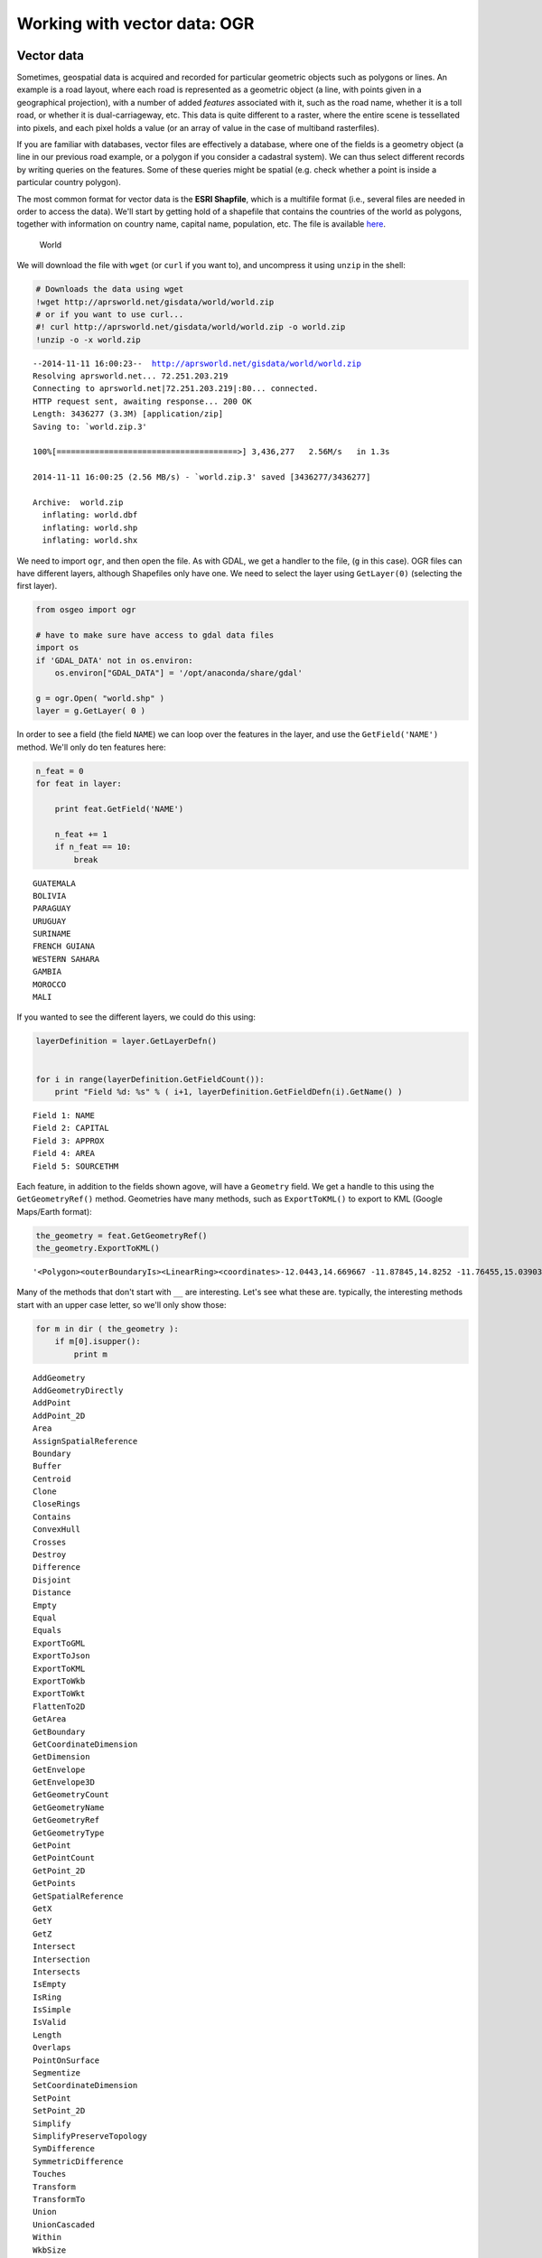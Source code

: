 
Working with vector data: OGR
=============================

Vector data
-----------

Sometimes, geospatial data is acquired and recorded for particular
geometric objects such as polygons or lines. An example is a road
layout, where each road is represented as a geometric object (a line,
with points given in a geographical projection), with a number of added
*features* associated with it, such as the road name, whether it is a
toll road, or whether it is dual-carriageway, etc. This data is quite
different to a raster, where the entire scene is tessellated into
pixels, and each pixel holds a value (or an array of value in the case
of multiband rasterfiles).

If you are familiar with databases, vector files are effectively a
database, where one of the fields is a geometry object (a line in our
previous road example, or a polygon if you consider a cadastral system).
We can thus select different records by writing queries on the features.
Some of these queries might be spatial (e.g. check whether a point is
inside a particular country polygon).

The most common format for vector data is the **ESRI Shapfile**, which
is a multifile format (i.e., several files are needed in order to access
the data). We'll start by getting hold of a shapefile that contains the
countries of the world as polygons, together with information on country
name, capital name, population, etc. The file is available
`here <http://aprsworld.net/gisdata/world/world.zip>`__.

.. figure:: http://aprsworld.net/gisdata/world/political-world-aprs-small.png
   :alt: World

   World

We will download the file with ``wget`` (or ``curl`` if you want to),
and uncompress it using ``unzip`` in the shell:

.. code:: python

    # Downloads the data using wget
    !wget http://aprsworld.net/gisdata/world/world.zip
    # or if you want to use curl...
    #! curl http://aprsworld.net/gisdata/world/world.zip -o world.zip
    !unzip -o -x world.zip

.. parsed-literal::

    --2014-11-11 16:00:23--  http://aprsworld.net/gisdata/world/world.zip
    Resolving aprsworld.net... 72.251.203.219
    Connecting to aprsworld.net|72.251.203.219|:80... connected.
    HTTP request sent, awaiting response... 200 OK
    Length: 3436277 (3.3M) [application/zip]
    Saving to: `world.zip.3'
    
    100%[======================================>] 3,436,277   2.56M/s   in 1.3s    
    
    2014-11-11 16:00:25 (2.56 MB/s) - `world.zip.3' saved [3436277/3436277]
    
    Archive:  world.zip
      inflating: world.dbf               
      inflating: world.shp               
      inflating: world.shx               


We need to import ``ogr``, and then open the file. As with GDAL, we get
a handler to the file, (``g`` in this case). OGR files can have
different layers, although Shapefiles only have one. We need to select
the layer using ``GetLayer(0)`` (selecting the first layer).

.. code:: python

    from osgeo import ogr
    
    # have to make sure have access to gdal data files 
    import os
    if 'GDAL_DATA' not in os.environ:
        os.environ["GDAL_DATA"] = '/opt/anaconda/share/gdal'
    
    g = ogr.Open( "world.shp" )
    layer = g.GetLayer( 0 )
In order to see a field (the field ``NAME``) we can loop over the
features in the layer, and use the ``GetField('NAME')`` method. We'll
only do ten features here:

.. code:: python

    
    n_feat = 0
    for feat in layer:
        
        print feat.GetField('NAME')
        
        n_feat += 1
        if n_feat == 10:
            break

.. parsed-literal::

    GUATEMALA
    BOLIVIA
    PARAGUAY
    URUGUAY
    SURINAME
    FRENCH GUIANA
    WESTERN SAHARA
    GAMBIA
    MOROCCO
    MALI


If you wanted to see the different layers, we could do this using:

.. code:: python

    layerDefinition = layer.GetLayerDefn()
    
    
    for i in range(layerDefinition.GetFieldCount()):
        print "Field %d: %s" % ( i+1, layerDefinition.GetFieldDefn(i).GetName() )

.. parsed-literal::

    Field 1: NAME
    Field 2: CAPITAL
    Field 3: APPROX
    Field 4: AREA
    Field 5: SOURCETHM


Each feature, in addition to the fields shown agove, will have a
``Geometry`` field. We get a handle to this using the
``GetGeometryRef()`` method. Geometries have many methods, such as
``ExportToKML()`` to export to KML (Google Maps/Earth format):

.. code:: python

    the_geometry = feat.GetGeometryRef()
    the_geometry.ExportToKML()



.. parsed-literal::

    '<Polygon><outerBoundaryIs><LinearRing><coordinates>-12.0443,14.669667 -11.87845,14.8252 -11.76455,15.039033 -11.63345,15.335633 -11.58515,15.634533 -11.52995,15.6713 -11.34705,15.6736 -11.26425,15.6529 -11.2125,15.549433 -11.1849,15.3092 -11.0503,15.097667 -10.9675,15.086167 -10.53275,15.365533 -9.70465,15.364367 -9.52175,15.373567 -9.4631,15.440233 -9.43205,15.619567 -9.37685,15.658667 -9.13185,15.656367 -9.1385,15.489433 -8.1165,15.487567 -6.83415,15.504167 -5.513,15.483867 -5.25265,16.2627 -5.2693,16.3033 -5.58505,16.439867 -5.63765,16.5635 -5.7623,17.728033 -5.8814,18.589933 -6.02265,19.525633 -6.1362,20.697567 -6.3107,21.8621 -6.4575,22.952833 -6.4686,23.543433 -6.52675,23.8627 -6.7123,24.997733 -5.05065,24.9834 -5.00065,24.982967 -4.51805,24.628633 -2.77295,23.4557 -2.17905,23.0869 -1.6281,22.7265 -0.5692,22.030967 0.6009,21.241133 1.0281,21.001933 1.10095,20.985233 1.21475,20.9807 1.21475,20.807767 1.24435,20.7486 1.40825,20.609033 1.5517,20.5514 1.6678,20.3724 1.9421,20.185067 2.0514,20.172933 2.2221,20.168367 2.27785,20.157 2.3348,20.1312 2.4031,20.028033 2.4486,20.009833 2.6307,19.971933 2.8208,19.887733 3.12355,19.778533 3.21345,19.6458 3.19755,19.4501 3.15885,19.3242 3.10535,19.174767 3.13495,19.065567 3.2738,18.875933 3.3091,18.853933 3.3774,18.852433 3.52535,18.9131 3.82355,18.996533 4.34825,19.149 4.34725,19.115667 4.3451,19.045533 4.29825,18.466367 4.23895,17.8664 4.1984,17.276833 4.1766,16.666467 4.1423,16.331633 3.97065,16.208933 3.8864,16.099767 3.85205,15.8315 3.8146,15.700467 3.6305,15.5809 3.4245,15.5081 3.07805,15.428033 2.75035,15.396833 2.3197,15.323 2.10435,15.2731 1.8297,15.216967 1.62995,15.213833 1.41145,15.120267 1.05565,15.0402 0.8809,15.046433 0.6905,15.0402 0.61245,14.965333 0.52195,14.890467 0.419,14.856167 0.238,14.858267 0.1196,14.8782 -0.2863,15.048533 -0.614,15.108833 -0.75445,15.1109 -0.82935,15.094267 -0.94485,15.018367 -1.285,14.7418 -1.4754,14.625333 -1.6439,14.5723 -1.94035,14.462067 -2.16195,14.312333 -2.24625,14.2094 -2.3118,14.0472 -2.42415,13.939067 -2.69255,13.824667 -2.77995,13.596967 -3.1014,13.524167 -3.3573,13.452433 -3.53205,13.248633 -3.6725,13.2341 -3.84105,13.232 -4.0564,13.2653 -4.1001,13.256967 -4.22805,13.0386 -4.24135,12.8486 -4.5398,12.277633 -4.72495,12.088433 -4.7833,12.04 -4.8209,12.017533 -4.8687,12.0 -5.03205,11.943633 -5.40485,11.807433 -5.4576,11.7805 -5.46435,11.758033 -5.39025,11.609867 -5.38015,11.431733 -5.43175,11.337433 -5.443,11.246133 -5.39135,11.051533 -5.40035,10.9767 -5.5171,10.836 -5.52835,10.806067 -5.5073,10.733367 -5.5285,10.681033 -5.5168,10.6259 -5.46805,10.575 -5.4553,10.5029 -5.46805,10.409567 -5.50265,10.376233 -5.5873,10.2946 -5.72715,10.208567 -5.8078,10.1817 -5.96645,10.1602 -6.0444,10.1602 -6.13045,10.187067 -6.1466,10.212167 -6.1466,10.260567 -6.0928,10.3466 -6.13855,10.4595 -6.17615,10.486367 -6.20305,10.486367 -6.238,10.477433 -6.2837,10.429033 -6.3469,10.4165 -6.40875,10.421867 -6.5405,10.4595 -6.5835,10.450533 -6.6319,10.423667 -6.6561,10.3878 -6.66415,10.307167 -6.7018,10.267733 -6.74755,10.256967 -6.8228,10.256967 -6.87255,10.239033 -6.9801,10.151233 -7.06885,10.1315 -7.20595,10.1315 -7.30005,10.1602 -7.33095,10.194267 -7.35785,10.310767 -7.41165,10.341233 -7.45735,10.353767 -7.7101,10.351967 -7.7531,10.4882 -7.8284,10.525833 -7.9427,10.529433 -8.19545,10.5366 -8.26805,10.545533 -8.33525,10.5814 -8.3339,10.619033 -8.28015,10.7176 -8.17795,10.921933 -8.20755,10.9524 -8.3124,10.982867 -8.385,10.9739 -8.42265,10.947033 -8.51945,10.807233 -8.627,10.771367 -8.67,10.7696 -8.68615,10.783933 -8.68615,10.8162 -8.6458,10.889667 -8.6458,10.904 -8.68885,10.9273 -8.6915,10.9775 -8.68615,11.038433 -8.666,11.102967 -8.6176,11.149567 -8.28955,11.3449 -8.4401,11.4435 -8.77625,11.5761 -8.86635,11.6263 -8.8986,11.674667 -8.88245,11.7123 -8.76415,11.8969 -8.748,11.998 -8.75615,12.0537 -8.9702,12.136333 -8.90365,12.335867 -9.1426,12.388267 -9.36645,12.279433 -9.7355,12.1323 -9.80655,12.0866 -9.96635,12.0 -10.0388,11.958267 -10.1407,11.925833 -10.31445,11.925867 -10.3944,11.966 -10.4546,11.986067 -10.4917,11.987633 -10.5241,11.975267 -10.5465,11.9559 -10.5583,11.948633 -10.56825,11.944533 -10.5777,11.943933 -10.58715,11.9458 -10.6018,11.9581 -10.6155,11.973867 -10.6342,12.0 -10.6706,12.034 -10.6969,12.058533 -10.72995,12.058533 -10.8209,12.019967 -10.8457,12.019967 -10.8953,12.053 -10.92835,12.149433 -10.91185,12.3257 -10.9201,12.3615 -10.97385,12.358733 -11.12265,12.237567 -11.17225,12.033733 -11.4244,12.141167 -11.56495,12.254067 -11.60215,12.303667 -11.3913,12.429 -11.4946,12.489567 -11.4326,12.610767 -11.5401,12.6824 -11.5649,12.7237 -11.57315,12.756767 -11.4905,12.988133 -11.5194,13.096933 -11.7385,13.336567 -11.8625,13.325567 -11.9989,13.344833 -12.08155,13.416433 -12.08985,13.4798 -12.0774,13.866767 -12.0443,14.669667</coordinates></LinearRing></outerBoundaryIs></Polygon>'



Many of the methods that don't start with ``__`` are interesting. Let's
see what these are. typically, the interesting methods start with an
upper case letter, so we'll only show those:

.. code:: python

    for m in dir ( the_geometry ):
        if m[0].isupper():
            print m

.. parsed-literal::

    AddGeometry
    AddGeometryDirectly
    AddPoint
    AddPoint_2D
    Area
    AssignSpatialReference
    Boundary
    Buffer
    Centroid
    Clone
    CloseRings
    Contains
    ConvexHull
    Crosses
    Destroy
    Difference
    Disjoint
    Distance
    Empty
    Equal
    Equals
    ExportToGML
    ExportToJson
    ExportToKML
    ExportToWkb
    ExportToWkt
    FlattenTo2D
    GetArea
    GetBoundary
    GetCoordinateDimension
    GetDimension
    GetEnvelope
    GetEnvelope3D
    GetGeometryCount
    GetGeometryName
    GetGeometryRef
    GetGeometryType
    GetPoint
    GetPointCount
    GetPoint_2D
    GetPoints
    GetSpatialReference
    GetX
    GetY
    GetZ
    Intersect
    Intersection
    Intersects
    IsEmpty
    IsRing
    IsSimple
    IsValid
    Length
    Overlaps
    PointOnSurface
    Segmentize
    SetCoordinateDimension
    SetPoint
    SetPoint_2D
    Simplify
    SimplifyPreserveTopology
    SymDifference
    SymmetricDifference
    Touches
    Transform
    TransformTo
    Union
    UnionCascaded
    Within
    WkbSize


You'll notice that many of these mechanisms e.g. ``Overlaps`` or
``Touches`` are effectively geoprocessing operations (they operate on
geometries and return ``True`` if one geometry overlaps or touches,
respectively, the other). Other operations, such as ``Buffer`` return a
buffered version of the same geometry. This allows you to actually do
fairly complicated geoprocessing operations with OGR. However, if you
want to do geoprocessing in earnest, you should really be using
`Shapely <http://toblerity.org/shapely/manual.html>`__.

A particularly useful webpage for this section is `available in the OGR
cookbook <http://pcjericks.github.io/py-gdalogr-cookbook/>`__. Have a
look through that if you want more in depth information.

Selecting attributes and/or data extents
----------------------------------------

OGR provides an easy way to select attributes on a given layer. This is
done using a SQL-like syntax (you can read more on `OGR's SQL subset
here <http://www.gdal.org/ogr/ogr_sql.html>`__. The main point is that
the *attribute filter* is applied to a complete layer. For example,
let's say that we want to select only countries with a population (field
APPROX) larger than 90 000 000 inhabitants:

.. code:: python

    g = ogr.Open ( "world.shp" )
    lyr = g.GetLayer( 0 )
    lyr.SetAttributeFilter ( "APPROX > 90000000" )
    for feat in lyr:
        print feat.GetFieldAsString ( "NAME") + " has %d inhabitants" % \
            feat.GetFieldAsInteger("APPROX")

.. parsed-literal::

    PAKISTAN has 123490000 inhabitants
    JAPAN has 124710000 inhabitants
    RUSSIAN FEDERATION has 150500000 inhabitants
    INDIA has 873850000 inhabitants
    BANGLADESH has 120850000 inhabitants
    BRAZIL has 159630000 inhabitants
    NIGERIA has 91700000 inhabitants
    CHINA has 1179030000 inhabitants
    INDONESIA has 186180000 inhabitants
    JOHNSTON ATOLL has 256420000 inhabitants
    KINGMAN REEF - PALMYRA ATOLL has 256420000 inhabitants
    UNITED STATES has 256420000 inhabitants


So we get a list of popoulous countries (note that Johnston Atoll and
Palmyra are part of the US, and report the sample popuation as the US!)

An additional way to filter the data is by geographical extent. Let's
say we wanted a list of all the countries in (broadly speaking) Europe,
*i.e.* a geographical extent in longitude from 14W to 37E, and in
latitude from 72N to 38N. We can use ``SetSpatialFilterRect`` to do
this:

.. code:: python

    g = ogr.Open ( "world.shp" )
    lyr = g.GetLayer( 0 )
    lyr.SetSpatialFilterRect ( -14, 37, 38, 72)
    for feat in lyr:
        print feat.GetFieldAsString ( "NAME") + " ---- " + feat.GetFieldAsString ( "CAPITAL") 

.. parsed-literal::

    ALGERIA ---- ALGIERS
    BELGIUM ---- BRUSSELS
    LUXEMBOURG ---- LUXEMBOURG
    SAN MARINO ---- SAN MARINO
    AUSTRIA ---- VIENNA
    CZECH REPUBLIC ---- PRAGUE
    SLOVENIA ---- LJUBLJANA
    HUNGARY ---- BUDAPEST
    SLOVAKIA ---- BRATISLAVA
    YUGOSLAVIA ---- BELGRADE [BEOGRADE]
    BOSNIA AND HERZEGOVINA ---- SARAJEVO
    ALBANIA ---- TIRANE
    MACEDONIA, THE FORMER YUGOSLAV REPUBLIC ---- SKOPJE
    LITHUANIA ---- VILNIUS
    LATVIA ---- RIGA
    BULGARIA ---- SOFIA
    BELARUS ---- MINSK
    MOLDOVA, REPUBLIC OF ---- KISHINEV
    IRELAND ---- DUBLIN
    ICELAND ---- REYKJAVIK
    SPAIN ---- MADRID
    SWEDEN ---- STOCKHOLM
    FINLAND ---- HELSINKI
    TURKEY ---- ANKARA
    RUSSIAN FEDERATION ---- MOSCOW
    GREECE ---- ATHENS
    PORTUGAL ---- LISBON
    POLAND ---- WARSAW
    NORWAY ---- OSLO
    GERMANY ---- BERLIN
    ESTONIA ---- TALLINN
    TUNISIA ---- TUNIS
    CROATIA ---- ZAGREB
    ROMANIA ---- BUCURESTI
    UKRAINE ---- KIEV
    NETHERLANDS ---- AMSTERDAM
    JERSEY ---- SAINT HELIER
    GUERNSEY ---- SAINT PETER PORT
    FAROE ISLANDS ---- TORSHAVN
    DENMARK ---- COPENHAGEN
    MONACO ---- MONACO
    ANDORRA ---- ANDORRA LA VELLA
    LIECHTENSTEIN ---- VADUZ
    SWITZERLAND ---- BERN
    ISLE OF MAN ---- DOUGLAS
    UNITED KINGDOM ---- LONDON
    FRANCE ---- PARIS
    VATICAN CITY (HOLY SEE) ---- VATICAN CITY
    ITALY ---- ROME


Saving a vector file
--------------------

Saving a vector file using OGR requires a number of steps:

1. Definition of the format
2. Definition of the layer projection and geometry type (e.g. lines,
   polygons...)
3. Definition of the data type of the different fields
4. Creation of a feature, population of the different fields, and
   setting a geometry
5. Addition of the feature to the layer
6. Destruction of the feature

This appears quite involved, but let's see how this works. Note that
when you generate a new vector file, OGR will fail if the file already
exists. You might want to use ``os.remove()`` to get rid of the file if
it exists.

Let's see how this is done with an example which is a snippet that
creates a GeoJSON file with the location of the different national
parks. GeoJSON is a nice geographic format, and `github allows you to
display it easily as a
map <https://github.com/blog/1528-there-s-a-map-for-that>`__.

.. code:: python

    # National park information, separated by TABs
    import os
    from osgeo import ogr,osr
    
    
    parks = """Dartmoor national park\t-3.904\t50.58
    New forest national park\t-1.595\t50.86
    Exmoor national park\t-3.651\t51.14
    Pembrokeshire coast national park\t-4.694\t51.64
    Brecon beacons national park\t-3.432\t51.88
    Pembrokeshire coast national park\t-4.79\t51.99
    Norfolk and suffolk broads\t1.569\t52.62
    Snowdonia national park\t-3.898\t52.9
    Peak district national park\t-1.802\t53.3
    Yorkshire dales national park\t-2.157\t54.23
    North yorkshire moors national park\t-0.8855\t54.37
    Lake district national park\t-3.084\t54.47
    Galloway forest park\t-4.171\t54.87
    Northumberland national park\t-2.228\t55.28
    Loch lomond and the trossachs national park\t-4.593\t56.24
    Tay forest park\t-4.025\t56.59
    Cairngorms national park\t-3.545\t57.08"""
    
    # See if the file exists from a previous run of this snippet
    if os.path.exists ( "parks.json"):
        # It does exist, so remove it
        os.remove ( "parks.json" )
    
    # We need the output projection to bet set to Lat/Long
    latlong = osr.SpatialReference()
    latlong.ImportFromEPSG( 4326 )
    
    # Invoke the GeoJSON driver
    drv = ogr.GetDriverByName( 'GeoJSON' )  
    # This is the output filename
    dst_ds = drv.CreateDataSource( 'parks.json' )
    # This is a single layer dataset. The layer needs to be of points
    # and needs to have the WGS84 projection, which we defined above
    dst_layer = dst_ds.CreateLayer('', srs =latlong , \
                                   geom_type=ogr.wkbPoint )  
    
    # We just need a field with the Park's name, and its type is a String
    field_defn=ogr.FieldDefn( 'name', ogr.OFTString )
    dst_layer.CreateField( field_defn )
    
    
    # Algorithm is as follows:
    # 1. Loop over lines
    # 2. Split line into park name, longitude, latitude
    # 3. Create WKT of the point
    # 4. Set the attribute name to name of park
    # 5. Clean up
    
    for park_id, line in enumerate( parks.split( "\n" ) ):
        # Get the relevant information
        park_name, lon, lat = line.split("\t")
        # Create a geogrpahical representation of the current park
        wkt = "POINT ( %f %f )" % ( float(lon), float(lat) )
        # Create a feature, using the attributes/fields that are
        # required for this layer
        feat = ogr.Feature(feature_def=dst_layer.GetLayerDefn())
        # Feed the WKT into a geometry
        p = ogr.CreateGeometryFromWkt( wkt )
        # Feed the geometry into a WKT
        feat.SetGeometryDirectly( p )
        # Set the name field to its value
        feat.SetField ( "name", park_name )
        # Attach the feature to the layer
        dst_layer.CreateFeature( feat )
        # Clean up
        feat.Destroy()
    
    # Close file    
    dst_ds = None

You can see the result of this on
`github <https://gist.github.com/jgomezdans/6811102>`__.

Additionally, note that if we had defined a coordinate transformation as
in the raster session, we could apply this transformation to an OGR
geometry entity (in the snippet above, ``p`` would be such), and it
would be reprojected.

**Exercise** Modify the above snippet to output a GeoJSON file for the
Peak District National Park, whose UTM30N (`EPSG code:
32630 <http://spatialreference.org/ref/epsg/32630/>`__) co-ordinates are
:math:`577659, 5911841`.

Rasterising
-----------

A very frequent problem one finds is how to mask out an area in a raster
file that is defined as polygon in a shapefile. For example, if you have
a raster of the worlds population density, and you want to extract all
the pixels that belong to one particular country, how do you go about
that? One way around this is to *rasterise* the polygon(s), which
translates into "burning" pixels that fall within the polygon with a
number, resulting in a mask.

The way to do this is to use GDAL's ``RasterizeLayer`` method. The
method takes a handle to a GDAL dataset (one that you create yourself,
with the right projection and geotransform, as you've seen above), and a
OGR layer. The syntax for ``RasterizeLayer`` is

::

    err = gdal.RasterizeLayer ( raster_ds, [raster_band_no], ogr_layer, burn_values=[burn_val] )

where ``raster_ds`` is the GDAL raster datasource (note that it needs to
be georreferenced, *i.e.* it requires projection and geotransform),
``raster_band_no`` is the band of the GDAL dataset where we want to burn
pixels, ``ogr_layer`` is the vector layer object, and ``burn_val`` is
the value that we want to burn.

Let's use ``gdal.RasterizeLayer`` in conjunction with all that we have
covered above. Say we want to create a mask that only selects the UK or
Ireland in ``world.shp``, and we want to apply this mask to the MODIS
landcover product that we used in the GDAL session (h17v03 tile ), file
``lc_h17v03.tif``. We find that in this case, ``world.shp`` is in
longitude latitude, and the MODIS data is in the MODIS projection, so we
will reproject the vector data to match the MODIS data (so the latter is
not interpolated and artifacts introduced). To make this efficient and
avoid saving to disk, we shall use *in-memory vector and rasters*, and
we will output a numpy array as our mask. Note then the steps:

1. Crate the projection conversion object (as for GDAL before)
2. Create an in memory **raster** dataset to store the mask, using
   ``lc_h17v03.tif`` as a reference for geotransforms, array size and
   projection.
3. Create an in memory **vector** dataset to hold the features that will
   be reprojected
4. Open ``world.shp`` and apply an ``AttributeFilter`` to select a
   country
5. Select a geometry from ``world.shp``, project it and store it in the
   destination in memory vector layer
6. Once this is done, use ``gdal.RasterizeLayer`` with both in-memory
   raster and vector datasets
7. Read the in memory raster into an array

This is a particularly good exercise that will stress all that we have
learned so far.

.. code:: python

    from osgeo import ogr,osr
    import gdal
    
    reference_filename = "lc_h17v03.tif"
    target_vector_file = "world.shp"
    attribute_filter = "NAME = 'IRELAND'" 
    burn_value = 1
    
    # First, open the file that we'll be taking as a reference
    # We will need to gleam the size in pixels, as well as projection
    # and geotransform.
    
    g = gdal.Open( reference_filename )
    
    # We now create an in-memory raster, with the appropriate dimensions
    drv = gdal.GetDriverByName('MEM')
    target_ds = drv.Create('', g.RasterXSize, g.RasterXSize, 1,  gdal.GDT_Byte)
    target_ds.SetGeoTransform( g.GetGeoTransform() )
    
    # We set up a transform object as we saw in the previous notebook.
    # This goes from WGS84 to the projection in the reference datasets
    
    wgs84 = osr.SpatialReference( ) # Define a SpatialReference object
    wgs84.ImportFromEPSG( 4326 ) # And set it to WGS84 using the EPSG code
    
    # Now for the target projection, Ordnance Survey's British National Grid
    to_proj = osr.SpatialReference() # define the SpatialReference object
    # In this case, we get the projection from a Proj4 string
    
    # or, if using the proj4 representation
    to_proj.ImportFromWkt( g.GetProjectionRef() )
    target_ds.SetProjection ( to_proj.ExportToWkt() )
    # Now, we define a coordinate transformtion object, *from* wgs84 *to* OSNG
    tx = osr.CoordinateTransformation( wgs84, to_proj )
    
    # We define an output in-memory OGR dataset
    # You could also do select a driver for an eg "ESRI Shapefile" here
    # and give it a sexier name than out!
    
    drv = ogr.GetDriverByName( 'Memory' )  
    dst_ds = drv.CreateDataSource( 'out' )
    # This is a single layer dataset. The layer needs to be of polygons
    # and needs to have the target files' projection
    dst_layer = dst_ds.CreateLayer('', srs = to_proj, geom_type=ogr.wkbPolygon )  
    
    # Open the original shapefile, get the first layer, and filter by attribute
    vector_ds = ogr.Open( target_vector_file )
    lyr = vector_ds.GetLayer ( 0 )
    lyr.SetAttributeFilter( attribute_filter )
    
    
    # Get a field definition from the original vector file. 
    # We don't need much more detail here
    feature = lyr.GetFeature(0)
    field = feature.GetFieldDefnRef( 0 )
    # Apply the field definition from the original to the output
    dst_layer.CreateField( field )
    feature_defn = dst_layer.GetLayerDefn()
    # Reset the original layer so we can read all features
    lyr.ResetReading()
    for feat in lyr:
        # For each feature, get the geometry
        geom = feat.GetGeometryRef()
        # transform it to the reference projection
        geom.Transform ( tx )
        # Create an output feature
        out_geom = ogr.Feature ( feature_defn )
        # Set the geometry to be the reprojected/transformed geometry
        out_geom.SetGeometry ( geom )
        # Add the feature with its geometry to the output yaer
        dst_layer.CreateFeature(out_geom )
        # Clear things up
        out_geom.Destroy
        geom.Destroy
    # Done adding geometries
    # Reset the output layer to the 0th geometry
    dst_layer.ResetReading()
    
    # Now, we rastertize the output vector in-memory file
    # into the in-memory output raster file
    
    err = gdal.RasterizeLayer(target_ds, [1], dst_layer,
                burn_values=[burn_value])
    if err != 0:
        print("error:", err)
    
    # Read the data from the raster, this is your mask
    data = target_ds.ReadAsArray()
    
    
    
    # Plotting to see whether this makes sense.
    
    ndata = g.ReadAsArray()
    plt.imshow ( ndata, interpolation='nearest', cmap=plt.cm.gray, vmin=0, vmax=1, alpha=0.3 )
    plt.hold ( True )
    
    plt.imshow ( data, interpolation='nearest', cmap=plt.cm.gray, alpha=0.7 )
    plt.grid ( False )
    plt.show()


.. image:: OGR_Python_files/OGR_Python_28_0.png


Using matplotlib to plot geometries
-----------------------------------

Using matplotlib to plot geometries from OGR can be quite tedious.
Here's an example of plotting a map of Angola from the ``world.shp``. In
the same vein of recommending Shapely and Fiona above for serious
geoprocessing of vector data, you are encouraged to use
`descartes <https://bitbucket.org/sgillies/descartes/>`__ for plotting
vector data!

.. code:: python

    import matplotlib.path as mpath
    import matplotlib.patches as mpatches
    
    
    # Extract first layer of features from shapefile using OGR
    ds = ogr.Open('world.shp')
    lyr = ds.GetLayer(0)
    
    
    # Prepare figure
    plt.ioff()
    plt.subplot(1,1,1)
    ax = plt.gca()
    
    
    paths = []
    lyr.ResetReading()
    
    lyr.SetAttributeFilter ( " NAME = 'ANGOLA' ")
    ax.set_xlim(11, 24.5 )
    ax.set_ylim(-20, -2)
    # Read all features in layer and store as paths
    
    for feat in lyr:
    
        for geom in feat.GetGeometryRef():
            envelope = np.array( geom.GetEnvelope() )
            # check if geom is polygon
            if geom.GetGeometryType() == ogr.wkbPolygon:
                codes = []
                all_x = []
                all_y = []
                for i in range(geom.GetGeometryCount()):
                    # Read ring geometry and create path
                    r = geom.GetGeometryRef(i)
                    x = [r.GetX(j) for j in range(r.GetPointCount())]
                    y = [r.GetY(j) for j in range(r.GetPointCount())]
                    # skip boundary between individual rings
                    codes += [mpath.Path.MOVETO] + \
                                 (len(x)-1)*[mpath.Path.LINETO]
                    all_x += x
                    all_y += y
                path = mpath.Path(np.column_stack((all_x,all_y)), codes)
                paths.append(path)
        # Add paths as patches to axes
        for path in paths:
            patch = mpatches.PathPatch(path, \
                    facecolor='0.8', edgecolor='black')
            ax.add_patch(patch)
    
    
    
    ax.set_aspect(1.0)
    plt.show()


.. image:: OGR_Python_files/OGR_Python_31_0.png

